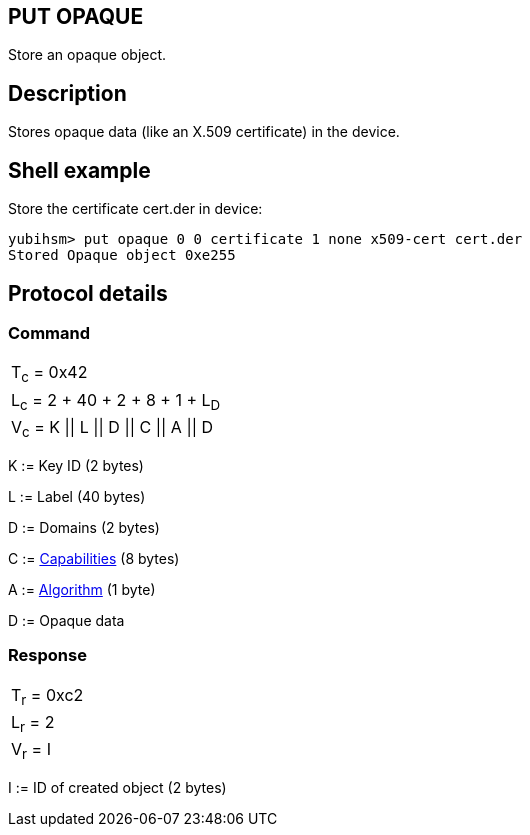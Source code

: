 == PUT OPAQUE

Store an opaque object.

== Description

Stores opaque data (like an X.509 certificate) in the device.

== Shell example

Store the certificate cert.der in device:

  yubihsm> put opaque 0 0 certificate 1 none x509-cert cert.der
  Stored Opaque object 0xe255

== Protocol details

=== Command

|=============================
|T~c~ = 0x42
|L~c~ = 2 + 40 + 2 + 8 + 1 + L~D~
|V~c~ = K \|\| L \|\| D \|\| C \|\| A \|\| D
|=============================

K := Key ID (2 bytes)

L := Label (40 bytes)

D := Domains (2 bytes)

C := link:../Concepts/Capability.html[Capabilities] (8 bytes)

A := link:../Concepts/Algorithm.html[Algorithm] (1 byte)

D := Opaque data

=== Response

|===========
|T~r~ = 0xc2
|L~r~ = 2
|V~r~ = I
|===========

I := ID of created object (2 bytes)
